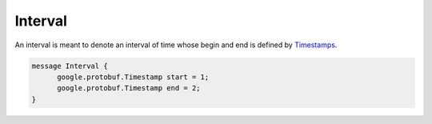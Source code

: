 .. _rstinterval:

========
Interval
========

An interval is meant to denote an interval of time whose begin and end is defined
by `Timestamps <https://developers.google.com/protocol-buffers/docs/reference/java/com/google/protobuf/Timestamp>`_.


.. code-block:: json

  message Interval {
        google.protobuf.Timestamp start = 1;
        google.protobuf.Timestamp end = 2;
  }

